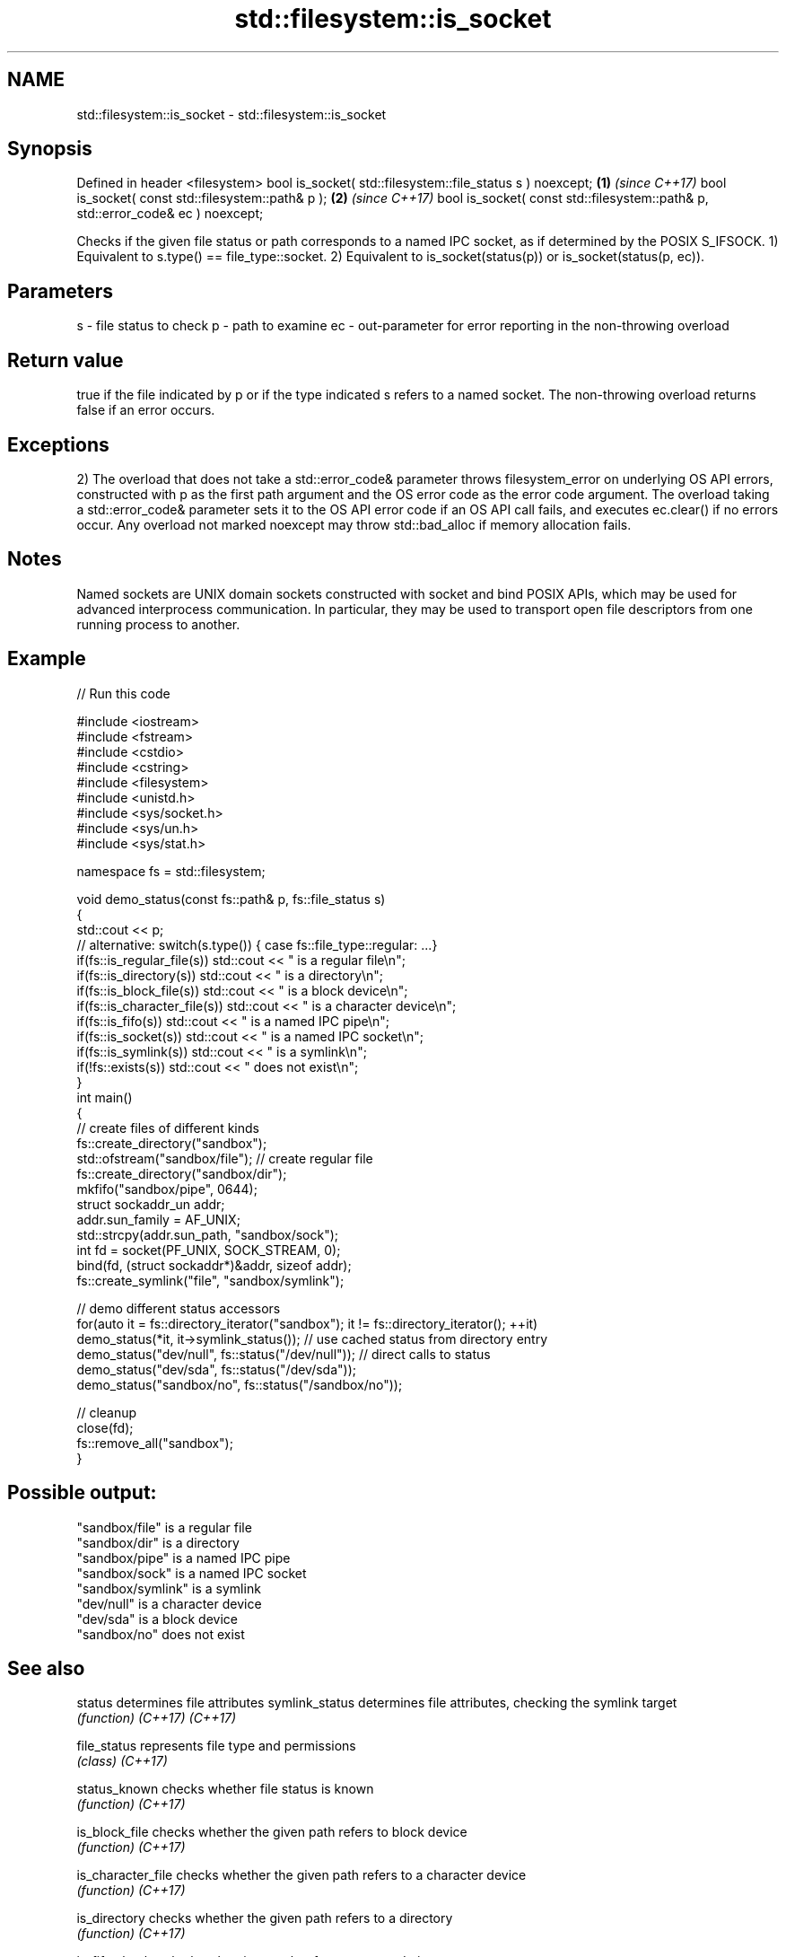 .TH std::filesystem::is_socket 3 "2020.03.24" "http://cppreference.com" "C++ Standard Libary"
.SH NAME
std::filesystem::is_socket \- std::filesystem::is_socket

.SH Synopsis

Defined in header <filesystem>
bool is_socket( std::filesystem::file_status s ) noexcept;                      \fB(1)\fP \fI(since C++17)\fP
bool is_socket( const std::filesystem::path& p );                               \fB(2)\fP \fI(since C++17)\fP
bool is_socket( const std::filesystem::path& p, std::error_code& ec ) noexcept;

Checks if the given file status or path corresponds to a named IPC socket, as if determined by the POSIX S_IFSOCK.
1) Equivalent to s.type() == file_type::socket.
2) Equivalent to is_socket(status(p)) or is_socket(status(p, ec)).

.SH Parameters


s  - file status to check
p  - path to examine
ec - out-parameter for error reporting in the non-throwing overload


.SH Return value

true if the file indicated by p or if the type indicated s refers to a named socket. The non-throwing overload returns false if an error occurs.

.SH Exceptions

2) The overload that does not take a std::error_code& parameter throws filesystem_error on underlying OS API errors, constructed with p as the first path argument and the OS error code as the error code argument. The overload taking a std::error_code& parameter sets it to the OS API error code if an OS API call fails, and executes ec.clear() if no errors occur. Any overload not marked noexcept may throw std::bad_alloc if memory allocation fails.

.SH Notes

Named sockets are UNIX domain sockets constructed with socket and bind POSIX APIs, which may be used for advanced interprocess communication. In particular, they may be used to transport open file descriptors from one running process to another.

.SH Example


// Run this code

  #include <iostream>
  #include <fstream>
  #include <cstdio>
  #include <cstring>
  #include <filesystem>
  #include <unistd.h>
  #include <sys/socket.h>
  #include <sys/un.h>
  #include <sys/stat.h>

  namespace fs = std::filesystem;

  void demo_status(const fs::path& p, fs::file_status s)
  {
      std::cout << p;
      // alternative: switch(s.type()) { case fs::file_type::regular: ...}
      if(fs::is_regular_file(s)) std::cout << " is a regular file\\n";
      if(fs::is_directory(s)) std::cout << " is a directory\\n";
      if(fs::is_block_file(s)) std::cout << " is a block device\\n";
      if(fs::is_character_file(s)) std::cout << " is a character device\\n";
      if(fs::is_fifo(s)) std::cout << " is a named IPC pipe\\n";
      if(fs::is_socket(s)) std::cout << " is a named IPC socket\\n";
      if(fs::is_symlink(s)) std::cout << " is a symlink\\n";
      if(!fs::exists(s)) std::cout << " does not exist\\n";
  }
  int main()
  {
      // create files of different kinds
      fs::create_directory("sandbox");
      std::ofstream("sandbox/file"); // create regular file
      fs::create_directory("sandbox/dir");
      mkfifo("sandbox/pipe", 0644);
      struct sockaddr_un addr;
      addr.sun_family = AF_UNIX;
      std::strcpy(addr.sun_path, "sandbox/sock");
      int fd = socket(PF_UNIX, SOCK_STREAM, 0);
      bind(fd, (struct sockaddr*)&addr, sizeof addr);
      fs::create_symlink("file", "sandbox/symlink");

      // demo different status accessors
      for(auto it = fs::directory_iterator("sandbox"); it != fs::directory_iterator(); ++it)
          demo_status(*it, it->symlink_status()); // use cached status from directory entry
      demo_status("dev/null", fs::status("/dev/null")); // direct calls to status
      demo_status("dev/sda", fs::status("/dev/sda"));
      demo_status("sandbox/no", fs::status("/sandbox/no"));

      // cleanup
      close(fd);
      fs::remove_all("sandbox");
  }

.SH Possible output:

  "sandbox/file" is a regular file
  "sandbox/dir" is a directory
  "sandbox/pipe" is a named IPC pipe
  "sandbox/sock" is a named IPC socket
  "sandbox/symlink" is a symlink
  "dev/null" is a character device
  "dev/sda" is a block device
  "sandbox/no" does not exist


.SH See also



status            determines file attributes
symlink_status    determines file attributes, checking the symlink target
                  \fI(function)\fP
\fI(C++17)\fP
\fI(C++17)\fP

file_status       represents file type and permissions
                  \fI(class)\fP
\fI(C++17)\fP

status_known      checks whether file status is known
                  \fI(function)\fP
\fI(C++17)\fP

is_block_file     checks whether the given path refers to block device
                  \fI(function)\fP
\fI(C++17)\fP

is_character_file checks whether the given path refers to a character device
                  \fI(function)\fP
\fI(C++17)\fP

is_directory      checks whether the given path refers to a directory
                  \fI(function)\fP
\fI(C++17)\fP

is_fifo           checks whether the given path refers to a named pipe
                  \fI(function)\fP
\fI(C++17)\fP

is_other          checks whether the argument refers to an other file
                  \fI(function)\fP
\fI(C++17)\fP

is_regular_file   checks whether the argument refers to a regular file
                  \fI(function)\fP
\fI(C++17)\fP

is_symlink        checks whether the argument refers to a symbolic link
                  \fI(function)\fP
\fI(C++17)\fP

exists            checks whether path refers to existing file system object
                  \fI(function)\fP
\fI(C++17)\fP
                  checks whether the directory entry refers to a named IPC socket
is_socket         \fI(public member function of std::filesystem::directory_entry)\fP




